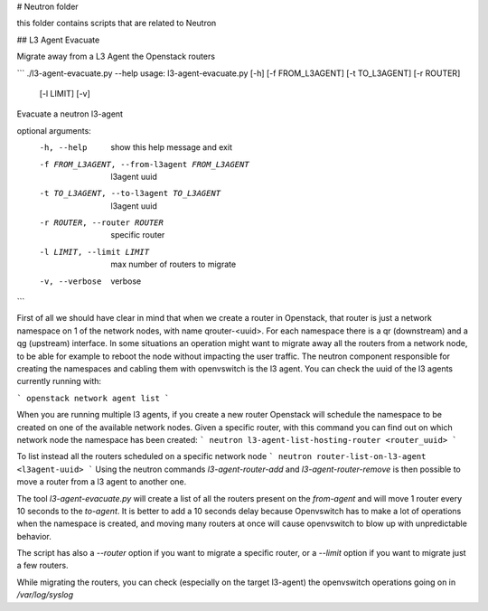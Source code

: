 # Neutron folder

this folder contains scripts that are related to Neutron

## L3 Agent Evacuate

Migrate away from a L3 Agent the Openstack routers

```
./l3-agent-evacuate.py --help
usage: l3-agent-evacuate.py [-h] [-f FROM_L3AGENT] [-t TO_L3AGENT] [-r ROUTER]
                            [-l LIMIT] [-v]

Evacuate a neutron l3-agent

optional arguments:
  -h, --help            show this help message and exit
  -f FROM_L3AGENT, --from-l3agent FROM_L3AGENT
                        l3agent uuid
  -t TO_L3AGENT, --to-l3agent TO_L3AGENT
                        l3agent uuid
  -r ROUTER, --router ROUTER
                        specific router
  -l LIMIT, --limit LIMIT
                        max number of routers to migrate
  -v, --verbose         verbose
```

First of all we should have clear in mind that when we create a router in
Openstack, that router is just a network namespace on 1 of the network nodes,
with name qrouter-<uuid>. For each namespace there is a qr (downstream) and a
qg (upstream) interface.  In some situations an operation might want to migrate
away all the routers from a network node, to be able for example to reboot the
node without impacting the user traffic.  The neutron component responsible for
creating the namespaces and cabling them with openvswitch is the l3 agent. You
can check the uuid of the l3 agents currently running with:

``` openstack network agent list ```

When you are running multiple l3 agents, if you create a new router Openstack
will schedule the namespace to be created on one of the available network
nodes. Given a specific router, with this command you can find out on which
network node the namespace has been created:
```
neutron l3-agent-list-hosting-router <router_uuid>
```

To list instead all the routers scheduled on a specific network node ```
neutron router-list-on-l3-agent <l3agent-uuid> ``` Using the neutron commands
`l3-agent-router-add` and `l3-agent-router-remove` is then possible to move a
router from a l3 agent to another one.

The tool `l3-agent-evacuate.py` will create a list of all the routers present
on the `from-agent` and will move 1 router every 10 seconds to the `to-agent`.
It is better to add a 10 seconds delay because Openvswitch has to make a lot of
operations when the namespace is created, and moving many routers at once will
cause openvswitch to blow up with unpredictable behavior.

The script has also a `--router` option if you want to migrate a specific
router, or a `--limit` option if you want to migrate just a few routers.

While migrating the routers, you can check (especially on the target l3-agent)
the openvswitch operations going on in `/var/log/syslog`
